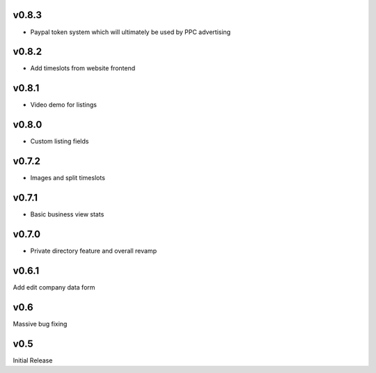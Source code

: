 v0.8.3
======
* Paypal token system which will ultimately be used by PPC advertising

v0.8.2
======
* Add timeslots from website frontend

v0.8.1
======
* Video demo for listings

v0.8.0
======
* Custom listing fields

v0.7.2
======
* Images and split timeslots

v0.7.1
======
* Basic business view stats

v0.7.0
======
* Private directory feature and overall revamp

v0.6.1
======
Add edit company data form

v0.6
====
Massive bug fixing

v0.5
====
Initial Release